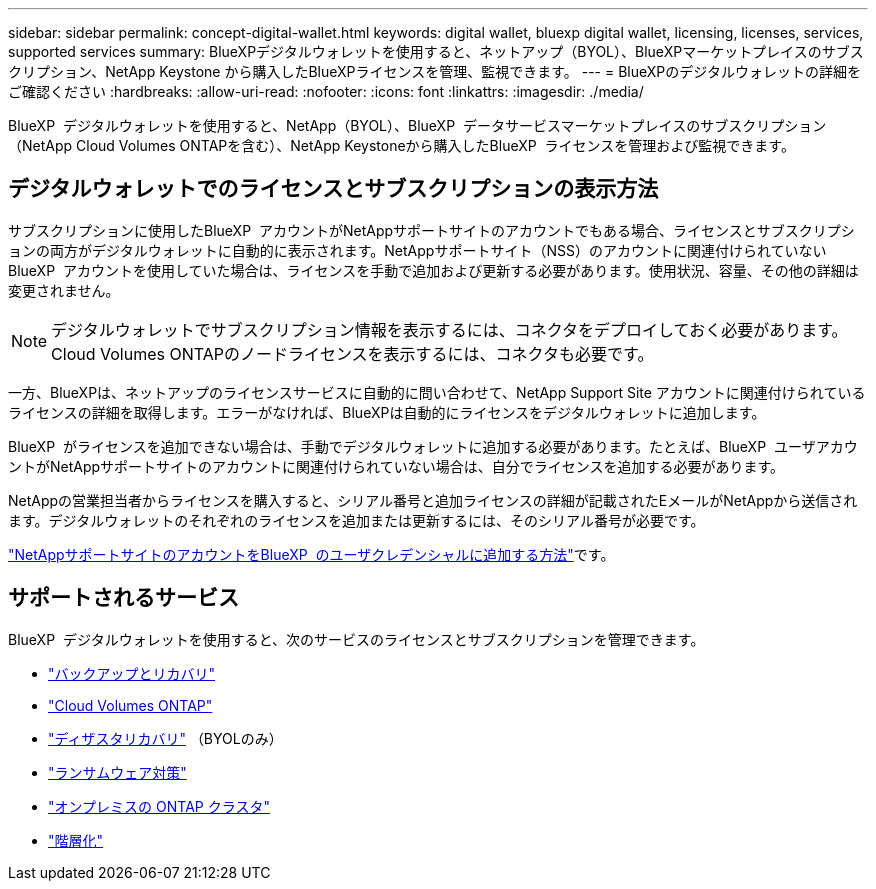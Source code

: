 ---
sidebar: sidebar 
permalink: concept-digital-wallet.html 
keywords: digital wallet, bluexp digital wallet, licensing, licenses, services, supported services 
summary: BlueXPデジタルウォレットを使用すると、ネットアップ（BYOL）、BlueXPマーケットプレイスのサブスクリプション、NetApp Keystone から購入したBlueXPライセンスを管理、監視できます。 
---
= BlueXPのデジタルウォレットの詳細をご確認ください
:hardbreaks:
:allow-uri-read: 
:nofooter: 
:icons: font
:linkattrs: 
:imagesdir: ./media/


[role="lead"]
BlueXP  デジタルウォレットを使用すると、NetApp（BYOL）、BlueXP  データサービスマーケットプレイスのサブスクリプション（NetApp Cloud Volumes ONTAPを含む）、NetApp Keystoneから購入したBlueXP  ライセンスを管理および監視できます。



== デジタルウォレットでのライセンスとサブスクリプションの表示方法

サブスクリプションに使用したBlueXP  アカウントがNetAppサポートサイトのアカウントでもある場合、ライセンスとサブスクリプションの両方がデジタルウォレットに自動的に表示されます。NetAppサポートサイト（NSS）のアカウントに関連付けられていないBlueXP  アカウントを使用していた場合は、ライセンスを手動で追加および更新する必要があります。使用状況、容量、その他の詳細は変更されません。


NOTE: デジタルウォレットでサブスクリプション情報を表示するには、コネクタをデプロイしておく必要があります。Cloud Volumes ONTAPのノードライセンスを表示するには、コネクタも必要です。

一方、BlueXPは、ネットアップのライセンスサービスに自動的に問い合わせて、NetApp Support Site アカウントに関連付けられているライセンスの詳細を取得します。エラーがなければ、BlueXPは自動的にライセンスをデジタルウォレットに追加します。

BlueXP  がライセンスを追加できない場合は、手動でデジタルウォレットに追加する必要があります。たとえば、BlueXP  ユーザアカウントがNetAppサポートサイトのアカウントに関連付けられていない場合は、自分でライセンスを追加する必要があります。

NetAppの営業担当者からライセンスを購入すると、シリアル番号と追加ライセンスの詳細が記載されたEメールがNetAppから送信されます。デジタルウォレットのそれぞれのライセンスを追加または更新するには、そのシリアル番号が必要です。

https://docs.netapp.com/us-en/bluexp-setup-admin/task-adding-nss-accounts.html["NetAppサポートサイトのアカウントをBlueXP  のユーザクレデンシャルに追加する方法"^]です。



== サポートされるサービス

BlueXP  デジタルウォレットを使用すると、次のサービスのライセンスとサブスクリプションを管理できます。

* https://docs.netapp.com/us-en/bluexp-backup-recovery/index.html["バックアップとリカバリ"^]
* https://docs.netapp.com/us-en/bluexp-cloud-volumes-ontap/index.html["Cloud Volumes ONTAP"^]
* https://docs.netapp.com/us-en/bluexp-disaster-recovery/index.html["ディザスタリカバリ"^] （BYOLのみ）
* https://docs.netapp.com/us-en/bluexp-ransomware-protection/index.html["ランサムウェア対策"^]
* https://docs.netapp.com/us-en/bluexp-ontap-onprem/index.html["オンプレミスの ONTAP クラスタ"^]
* https://docs.netapp.com/us-en/bluexp-tiering/index.html["階層化"^]

